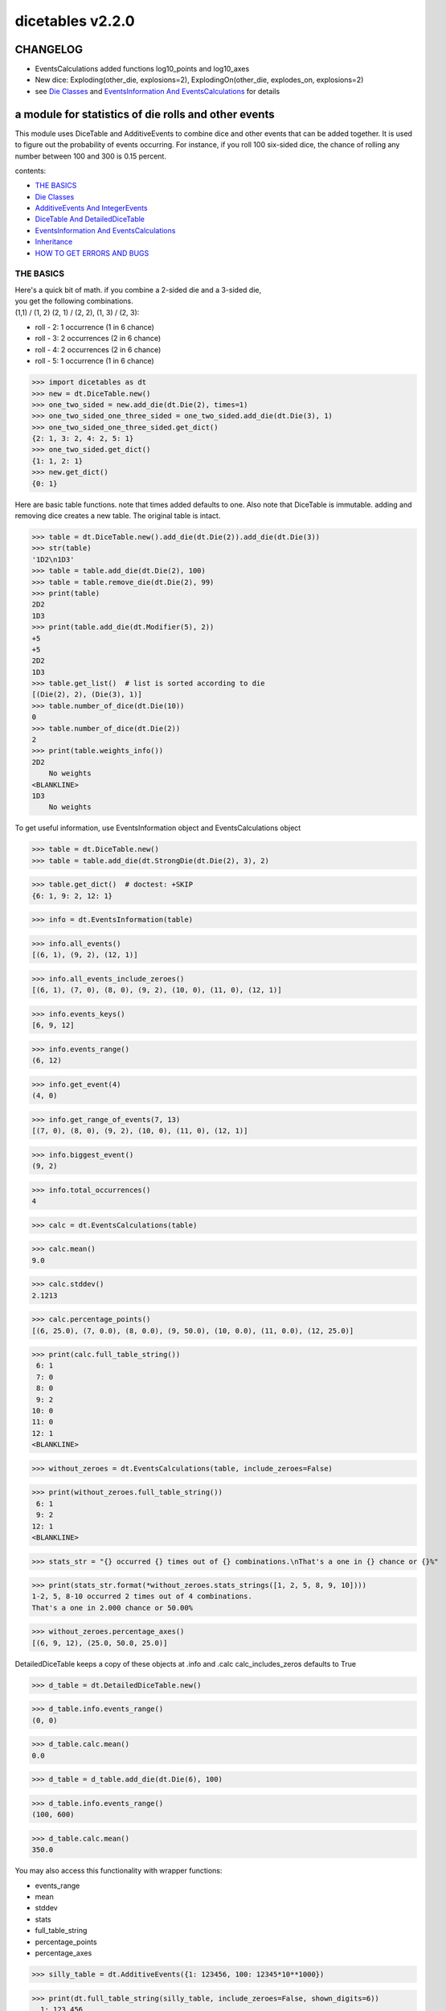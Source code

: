#################
dicetables v2.2.0
#################
=========
CHANGELOG
=========

- EventsCalculations added functions log10_points and log10_axes
- New dice: Exploding(other_die, explosions=2), ExplodingOn(other_die, explodes_on, explosions=2)
- see `Die Classes`_ and `EventsInformation And EventsCalculations`_ for details

=====================================================
a module for statistics of die rolls and other events
=====================================================


This module uses DiceTable and AdditiveEvents to combine
dice and other events that can be added together. It is used to
figure out the probability of events occurring.  For instance, if you
roll 100 six-sided dice, the chance of rolling any number between 100
and 300 is 0.15 percent.

contents:

- `THE BASICS`_
- `Die Classes`_
- `AdditiveEvents And IntegerEvents`_
- `DiceTable And DetailedDiceTable`_
- `EventsInformation And EventsCalculations`_
- `Inheritance`_
- `HOW TO GET ERRORS AND BUGS`_

.. _Top:

----------
THE BASICS
----------
| Here's a quick bit of math.  if you combine a 2-sided die and a 3-sided die,
| you get the following combinations.
| (1,1) / (1, 2) (2, 1) / (2, 2), (1, 3) / (2, 3):

- roll - 2: 1 occurrence  (1 in 6 chance)
- roll - 3: 2 occurrences  (2 in 6 chance)
- roll - 4: 2 occurrences  (2 in 6 chance)
- roll - 5: 1 occurrence  (1 in 6 chance)

>>> import dicetables as dt
>>> new = dt.DiceTable.new()
>>> one_two_sided = new.add_die(dt.Die(2), times=1)
>>> one_two_sided_one_three_sided = one_two_sided.add_die(dt.Die(3), 1)
>>> one_two_sided_one_three_sided.get_dict()
{2: 1, 3: 2, 4: 2, 5: 1}
>>> one_two_sided.get_dict()
{1: 1, 2: 1}
>>> new.get_dict()
{0: 1}

Here are basic table functions. note that times added defaults to one.
Also note that DiceTable is immutable. adding and removing dice creates a new table. The original table is intact.


>>> table = dt.DiceTable.new().add_die(dt.Die(2)).add_die(dt.Die(3))
>>> str(table)
'1D2\n1D3'
>>> table = table.add_die(dt.Die(2), 100)
>>> table = table.remove_die(dt.Die(2), 99)
>>> print(table)
2D2
1D3
>>> print(table.add_die(dt.Modifier(5), 2))
+5
+5
2D2
1D3
>>> table.get_list()  # list is sorted according to die
[(Die(2), 2), (Die(3), 1)]
>>> table.number_of_dice(dt.Die(10))
0
>>> table.number_of_dice(dt.Die(2))
2
>>> print(table.weights_info())
2D2
    No weights
<BLANKLINE>
1D3
    No weights

To get useful information, use EventsInformation object and EventsCalculations object

>>> table = dt.DiceTable.new()
>>> table = table.add_die(dt.StrongDie(dt.Die(2), 3), 2)

>>> table.get_dict()  # doctest: +SKIP
{6: 1, 9: 2, 12: 1}

>>> info = dt.EventsInformation(table)

>>> info.all_events()
[(6, 1), (9, 2), (12, 1)]

>>> info.all_events_include_zeroes()
[(6, 1), (7, 0), (8, 0), (9, 2), (10, 0), (11, 0), (12, 1)]

>>> info.events_keys()
[6, 9, 12]

>>> info.events_range()
(6, 12)

>>> info.get_event(4)
(4, 0)

>>> info.get_range_of_events(7, 13)
[(7, 0), (8, 0), (9, 2), (10, 0), (11, 0), (12, 1)]

>>> info.biggest_event()
(9, 2)

>>> info.total_occurrences()
4

>>> calc = dt.EventsCalculations(table)

>>> calc.mean()
9.0

>>> calc.stddev()
2.1213

>>> calc.percentage_points()
[(6, 25.0), (7, 0.0), (8, 0.0), (9, 50.0), (10, 0.0), (11, 0.0), (12, 25.0)]

>>> print(calc.full_table_string())
 6: 1
 7: 0
 8: 0
 9: 2
10: 0
11: 0
12: 1
<BLANKLINE>

>>> without_zeroes = dt.EventsCalculations(table, include_zeroes=False)

>>> print(without_zeroes.full_table_string())
 6: 1
 9: 2
12: 1
<BLANKLINE>

>>> stats_str = "{} occurred {} times out of {} combinations.\nThat's a one in {} chance or {}%"

>>> print(stats_str.format(*without_zeroes.stats_strings([1, 2, 5, 8, 9, 10])))
1-2, 5, 8-10 occurred 2 times out of 4 combinations.
That's a one in 2.000 chance or 50.00%

>>> without_zeroes.percentage_axes()
[(6, 9, 12), (25.0, 50.0, 25.0)]

DetailedDiceTable keeps a copy of these objects at .info and .calc calc_includes_zeros defaults to True

>>> d_table = dt.DetailedDiceTable.new()

>>> d_table.info.events_range()
(0, 0)

>>> d_table.calc.mean()
0.0

>>> d_table = d_table.add_die(dt.Die(6), 100)

>>> d_table.info.events_range()
(100, 600)

>>> d_table.calc.mean()
350.0

You may also access this functionality with wrapper functions:

- events_range
- mean
- stddev
- stats
- full_table_string
- percentage_points
- percentage_axes

>>> silly_table = dt.AdditiveEvents({1: 123456, 100: 12345*10**1000})

>>> print(dt.full_table_string(silly_table, include_zeroes=False, shown_digits=6))
  1: 123,456
100: 1.23450e+1004
<BLANKLINE>
>>> stats_info = dt.stats(silly_table, list(range(-5000, 5)))

>>> print(stats_str.format(*stats_info))
(-5,000)-4 occurred 123,456 times out of 1.234e+1004 combinations.
That's a one in 1.000e+999 chance or 1.000e-997%

Finally, here are all the kinds of dice you can add

- dt.Die(6)
- dt.ModDie(6, -2)
- dt.WeightedDie({1:1, 2:5, 3:2})
- dt.ModWeightedDie({1:1, 2:5, 3:2}, 5)
- dt.StrongDie(dt.Die(6), 5)
- dt.Modifier(-6)

That's all of the basic implementation. The rest of this is details about base classes, details of the
die classes, details of dicetable classes, what causes errors and the changes from the previous version.

Top_

-----------
Die Classes
-----------
All dice are subclasses of dicetables.eventsbases.protodie.ProtoDie, which is a subclass of
dicetables.eventsbases.integerevents.IntegerEvents. They all require implementations of
get_size(), get_weight(), weight_info(), multiply_str(number), __str__(), __repr__() and
get_dict() (the final one is a requirement of all IntegerEvents).

They are all immutable , hashable and rich-comparable. Multiple names can safely point
to the same instance of a Die, they can be used in sets and dictionary keys and they can be
sorted with any other kind of die. Comparisons are done by (size, weight, get_dict, __repr__(as a last resort)).
So:

>>> dice_list = [
... dt.ModDie(2, 0),
... dt.WeightedDie({1: 1, 2: 1}),
... dt.Die(2),
... dt.ModWeightedDie({1: 1, 2: 1}, 0),
... dt.StrongDie(dt.Die(2), 1),
... dt.StrongDie(dt.WeightedDie({1: 1, 2: 1}), 1)
... ]

>>> [die.get_dict() == {1: 1, 2: 1} for die in dice_list]
[True, True, True, True, True, True]

>>> sorted(dice_list)  # doctest: +NORMALIZE_WHITESPACE
[Die(2),
 ModDie(2, 0),
 StrongDie(Die(2), 1),
 ModWeightedDie({1: 1, 2: 1}, 0),
 StrongDie(WeightedDie({1: 1, 2: 1}), 1),
 WeightedDie({1: 1, 2: 1})]

>>> [die == dt.Die(2) for die in sorted(dice_list)]
[True, False, False, False, False, False]

>>> my_set = {dt.Die(6)}

>>> my_set.add(dt.Die(6))

>>> my_set  # doctest: +SKIP
{Die(6)}

>>> my_set.add(dt.ModDie(6, 0))

>>> my_set  # doctest: +SKIP
{Die(6), ModDie(6, 0)}

The dice:

Die
    A basic die.  dt.Die(4) rolls 1, 2, 3, 4 with equal weight

    No added methods


ModDie
    A die with a modifier.  The modifier is added to each die roll.
    dt.ModDie(4, -2) rolls -1, 0, 1, 2 with equal weight.

    added methods:

    - .get_modifier()

WeightedDie
    A die that rolls different rolls with different frequencies.
    dt.WeightedDie({1:1, 3:3, 4:6}) is a 4-sided die.  It rolls 4
    six times as often as 1, rolls 3 three times as often as 1
    and never rolls 2

    added methods:

    - .get_raw_dict()

ModWeightedDie
    A die with a modifier that rolls different rolls with different frequencies.
    dt.ModWeightedDie({1:1, 3:3, 4:6}, 3) is a 4-sided die. 3 is added to all
    die rolls.  The same as WeightedDie.

    added methods:

    - .get_raw_dict()
    - .get_modifier()

StrongDie
    A die that is a strong version of any other die (including another StrongDie
    if you're feeling especially silly). So a StrongDie with a multiplier of 2
    would add 2 for each 1 that was rolled.

    dt.StrongDie(dt.Die(4), 5) is a 4-sided die that rolls 5, 10, 15, 20 with
    equal weight. dt.StrongDie(dt.Die(4), -1) is a 4 sided die that rolls -1, -2, -3, -4.

    added methods:

    - .get_multiplier()
    - .get_input_die()

Modifier
    A simple +/- modifier that adds to the total dice roll.

    Modifier(-3) is a one-sided die that always rolls a -3.  size=0, weight=0.

    so dt.DiceTable.new().add_die(dt.Die(6), 2).add_die(dt.Modifier(-2)) has die rolls in the range
    2 (-2) to 12 (-2) or 0 to 10.

    added methods:

    - .get_modifier()

Exploding
    An exploding die is a die that has a chance to roll again. Each time the highest number is rolled, you
    add that to the total and keep rolling. An exploding D6 rolls 1-5 as usual. When it rolls a 6, it re-rolls
    and adds that 6. If it rolls a 6 again, this continues, adding 12 to the result. Since this is an infinite
    but increasingly unlikely process, the "explosions" parameter sets the number of re-rolls allowed.

    The number of explosions defaults to 2.

    Here are the rolls for an exploding D4 that can explode up to 3 times. It rolls 1-3 sixty-four
    times more often than 13-16.

    >>> roll_values = dt.Exploding(dt.Die(4), explosions=3).get_dict()
    >>> sorted(roll_values.items())  # doctest: +NORMALIZE_WHITESPACE
     [(1, 64), (2, 64), (3, 64),
      (5, 16), (6, 16), (7, 16),
      (9, 4), (10, 4), (11, 4),
      (13, 1), (14, 1), (15, 1), (16, 1)]

    Any modifiers and multipliers are applied to each re-roll. Exploding D6+1 explodes on a 7.
    On a "7" it rolls 7 + (D6 + 1). On a "14", it rolls 14 + (D6 + 1).

    Here are the rolls for an exploding D6+1 that can explode the default times.

    >>> roll_values = dt.Exploding(dt.ModDie(6, 1)).get_dict()
    >>> sorted(roll_values.items())  # doctest: +NORMALIZE_WHITESPACE
    [(2, 36), (3, 36), (4, 36), (5, 36), (6, 36),
     (9, 6), (10, 6), (11, 6), (12, 6), (13, 6),
     (16, 1), (17, 1), (18, 1), (19, 1), (20, 1), (21, 1)]


    added methods:

    - .get_input_die()
    - .get_explosions()

ExplodingOn
    This is the same as Exploding, except you also use a tuple of ints to state what values the die continues rolling on.
    dt.ExplodingOn(dt.Die(6), (1, 6), explosions=2) continues rolling and adding the die value when either 1 or 6
    is rolled.

    The number of explosions defaults to 2.

    Here are the rolls for an exploding D6 that can explode the default times and explodes on 5 and 6.

    >>> roll_values = dt.ExplodingOn(dt.Die(6), (5, 6)).get_dict()
    >>> sorted(roll_values.items())  # doctest: +NORMALIZE_WHITESPACE
    [(1, 36), (2, 36), (3, 36), (4, 36),
     (6, 6), (7, 12), (8, 12), (9, 12), (10, 6),
     (11, 1), (12, 3), (13, 4), (14, 4), (15, 4), (16, 4), (17, 3), (18, 1)]



    added methods:

    - .get_input_die()
    - .get_explosions()
    - .get_explodes_on()

Top_

--------------------------------
AdditiveEvents And IntegerEvents
--------------------------------
All tables and dice inherit from dicetables.eventsbases.IntegerEvents.  All subclasses of IntegerEvents need the method
get_dict() which returns {event: occurrences, ...} for each NON-ZERO occurrence.  When you instantiate
any subclass, it checks to make sure you're get_dict() is legal.

Any child of IntegerEvents has access to __eq__ and __ne__ evaluated by type and then get_dict(). It can be compared
to any object and two events that are not the exact same class will be !=.

Any of the classes that take a dictionary of events as input scrub the zero
occurrences out of the dictionary for you.


>>> dt.DiceTable({1: 1, 2:0}, {}).get_dict()
{1: 1}

>>> dt.AdditiveEvents({1: 2, 3: 0, 4: 1}).get_dict()
{1: 2, 4: 1}

>>> dt.ModWeightedDie({1: 2, 3: 0, 4: 1}, -5).get_dict()
{-4: 2, -1: 1}

AdditiveEvents is the parent of DiceTable. It has the class method new() which returns the identity. This method is
inherited by its children. You can add and remove events using the ".combine" method which tries
to pick the fastest combining algorithm. You can pick it yourself by calling ".combine_by_<algorithm>". You can
combine and remove DiceTable, AdditiveEvents, Die or any other IntegerEvents with the "combine" and "remove" methods,
but there's no record of it.  AdditiveEvents has __eq__ method that tests type and get_dict(). This is inherited
from IntegerEvents.

>>> three_D2 = dt.AdditiveEvents.new().combine_by_dictionary(dt.Die(2), 3)

>>> also_three_D2 = dt.AdditiveEvents({3: 1, 4: 3, 5: 3, 6: 1})

>>> still_three_D2 = dt.AdditiveEvents.new().combine(dt.AdditiveEvents({1: 1, 2: 1}), 3)

>>> three_D2.get_dict() == also_three_D2.get_dict() == still_three_D2.get_dict()
True

>>> identity = three_D2.remove(dt.Die(2), 3)

>>> identity.get_dict() == dt.AdditiveEvents.new().get_dict()
True

>>> identity == dt.AdditiveEvents.new()
True

>>> print(three_D2)
table from 3 to 6

>>> twenty_one_D2 = three_D2.combine_by_indexed_values(three_D2, 6)

>>> twenty_one_D2_five_D4 = twenty_one_D2.combine_by_flattened_list(dt.Die(4), 5)

>>> five_D4 = twenty_one_D2_five_D4.remove(dt.Die(2), 21)

>>> dt.DiceTable.new().add_die(dt.Die(4), 5).get_dict() == five_D4.get_dict()
True

>>> dt.DiceTable.new().add_die(dt.Die(4), 5) == five_D4  # will be False since DiceTable is not AdditiveEvents
False

Since DiceTable is the child of AdditiveEvents, it can do all this combining and removing, but it won't be recorded
in the dice record.

Top_

-------------------------------
DiceTable And DetailedDiceTable
-------------------------------
You can instantiate any DiceTable or DetailedDiceTable with any data you like.
This allows you to create a DiceTable from stored information or to copy.
Please note that the "dice_data" method is ambiguously named on purpose. It's
function is to get correct input to instantiate a new DiceTable, whatever that
happens to be. To get consistent output, use "get_list".  Equality testing is by type, get_dict(), dice_data()
(and calc_includes_zeroes for DetailedDiceTable).

>>> old = dt.DiceTable.new()

>>> old = old.add_die(dt.Die(6), 100)

>>> events_record = old.get_dict()

>>> dice_record = old.dice_data()

>>> new = dt.DiceTable(events_record, dice_record)

>>> print(new)
100D6

>>> record = dt.DiceRecord({dt.Die(6): 100})

>>> also_new = dt.DetailedDiceTable(new.get_dict(), record, calc_includes_zeroes=False)

>>> old.get_dict() == new.get_dict() == also_new.get_dict()
True

>>> old.get_list() == new.get_list() == also_new.get_list()
True

>>> old == new
True

>>> old == also_new  # False by type
False

>>> isinstance(also_new, dt.DiceTable)
True

>>> type(also_new) is dt.DiceTable
False

DetailedDiceTable.calc_includes_zeroes defaults to True. It is as follows.

>>> d_table = dt.DetailedDiceTable.new()

>>> d_table.calc_includes_zeroes
True

>>> d_table = d_table.add_die(dt.StrongDie(dt.Die(2), 2))

>>> print(d_table.calc.full_table_string())
2: 1
3: 0
4: 1
<BLANKLINE>
>>> d_table = d_table.switch_boolean()

>>> the_same = dt.DetailedDiceTable({2: 1, 4: 1}, d_table.dice_data(), False)

>>> print(d_table.calc.full_table_string())
2: 1
4: 1
<BLANKLINE>
>>> print(the_same.calc.full_table_string())
2: 1
4: 1
<BLANKLINE>
>>> d_table = d_table.add_die(dt.StrongDie(dt.Die(2), 2))

>>> print(d_table.calc.full_table_string())
4: 1
6: 2
8: 1
<BLANKLINE>
>>> d_table = d_table.switch_boolean()

>>> print(d_table.calc.full_table_string())
4: 1
5: 0
6: 2
7: 0
8: 1
<BLANKLINE>

Top_

----------------------------------------
EventsInformation And EventsCalculations
----------------------------------------

The methods are

EventsInformation:

* all_events
* all_events_include_zeroes
* biggest_event
* biggest_events_all <- returns the list of all events that have biggest occurrence
* events_keys
* events_range
* get_event
* get_items <- returns dict.items(): a list in py2 and an iterator in py3.
* get_range_of_events
* total_occurrences

EventsCalculations:

* full_table_string
    * can set the number of shown_digits

* info
* mean
* percentage_axes
    * very fast but only good to 10 decimal places

* percentage_axes_exact
* percentage_points
    * very fast but only good to 10 decimal places

* log10_axes and log10_points
    * log10 of the combinations.
    * any occurrence of zero is default set to -100.0 but can be assigned any number.

* percentage_points_exact
* stats_strings
    * takes a list of events values you want information for
    * optional parameter is shown_digits
    * returns a namedtuple
        * string of those events
        * number of times those events occurred in the table
        * total number of occurrences of all events in the table
        * the inverse chance of those events occurring: a 1 in (number) chance
        * the percent chance of those events occurring: (number)% chance
* stddev
    * defaults to 4 decimal places, but can be increased or decreased

>>> table = dt.DiceTable.new().add_die(dt.Die(6), 1000)

>>> calc = dt.EventsCalculations(table)

>>> calc.stddev(7)
54.0061725

>>> calc.mean()
3500.0

>>> the_stats = calc.stats_strings([3500], shown_digits=6)

>>> the_stats  # doctest: +NORMALIZE_WHITESPACE
StatsStrings(query_values='3,500',
             query_occurrences='1.04628e+776',
             total_occurrences='1.41661e+778',
             one_in_chance='135.395',
             pct_chance='0.738580')
>>>  # (yes, that is correct. out of 5000 possible rolls, 3500 has a 0.7% chance of occurring)

>>> the_stats.one_in_chance
'135.395'

>>> calc.stats_strings(list(range(1000, 3001)) + list(range(4000, 10000)))  # doctest: +NORMALIZE_WHITESPACE
StatsStrings(query_values='1,000-3,000, 4,000-9,999',
             query_occurrences='2.183e+758',
             total_occurrences='1.417e+778',
             one_in_chance='6.490e+19',
             pct_chance='1.541e-18')

>>>  # (this is also correct; rolls not in the middle 1000 collectively have a much smaller chance than the mean.)

>>> silly_table = dt.AdditiveEvents({1: 123456, 100: 1234567*10**1000})

>>> silly_calc = dt.EventsCalculations(silly_table, include_zeroes=False)

>>> print(silly_calc.full_table_string(shown_digits=6))
  1: 123,456
100: 1.23457e+1006
<BLANKLINE>

EventsCalculations.include_zeroes is only settable at instantiation. It does
exactly what it says. EventCalculations owns an EventsInformation. So
instantiating EventsCalculations gets you
two for the price of one. It's accessed with the property
EventsCalculations.info .

>>> table = dt.DiceTable.new().add_die(dt.StrongDie(dt.Die(3), 2))

>>> calc = dt.EventsCalculations(table, True)

>>> print(calc.full_table_string())
2: 1
3: 0
4: 1
5: 0
6: 1
<BLANKLINE>
>>> calc = dt.EventsCalculations(table, False)

>>> print(calc.full_table_string())
2: 1
4: 1
6: 1
<BLANKLINE>
>>> calc.info.events_range()
(2, 6)

Top_

-----------
Inheritance
-----------
If you inherit from any child of AdditiveEvents and you do not load the new information
into EventsFactory, it will complain and give you instructions. The EventsFactory will try to create
your new class and if it fails, will return the closest related type::

In[9]: class A(dt.DiceTable):
  ...:     pass
  ...:

In[10]: A.new()
E:\work\dice_tables\dicetables\baseevents.py:74: EventsFactoryWarning:
factory: <class 'dicetables.factory.eventsfactory.EventsFactory'>
Warning code: CONSTRUCT
Failed to find/add the following class to the EventsFactory -
class: <class '__main__.A'>
..... blah blah blah.....

Out[10]: <__main__.A at 0x4c25400>  <-- you got lucky. it's your class

In[11]: class B(dt.DiceTable):
  ...:     def __init__(self, name, number, events_dict, dice_data):
  ...:         self.name = name
  ...:         self.num = number
  ...:

In[12]: B.new()
E:\work\dice_tables\dicetables\baseevents.py:74: EventsFactoryWarning:
factory: <class 'dicetables.factory.eventsfactory.EventsFactory'>
Warning code: CONSTRUCT
Failed to find/add the following class to the EventsFactory -
class: <class '__main__.B'>
..... blah blah blah.....

Out[12]: <dicetables.dicetable.DiceTable at 0x4c23f28>  <-- Oops. EventsFactory can't figure out how to make one.

| Now I will try again, but I will give the factory the info it needs.
| The factory knows how to get 'get_dict', 'dice_data'
| and 'calc_includes_zeroes'. If you need it to get anything else, you need tuples of
| (<getter name>, <default value>, 'property' or 'method')

::

    In[6]: class B(dt.DiceTable):
      ...:     factory_keys = ('name', 'get_num', 'get_dict', 'dice_data')
      ...:     new_keys = (('name', '', 'property'), ('get_num', 0, 'method'))
      ...:     def __init__(self, name, number, events_dict, dice_data):
      ...:         self.name = name
      ...:         self._num = number
      ...:         super(B, self).__init__(events_dict, dice_data)
      ...:     def get_num(self):
      ...:         return self._num
      ...:
    In[7]: B.new()
    Out[7]: <__main__.B at 0x4ca94a8>

    In[8]: class C(dt.DiceTable):
      ...:     factory_keys = ('get_dict', 'dice_data')
      ...:     def fancy_add_die(self, die, times):
      ...:         new = self.add_die(die, times)
      ...:         return 'so fancy', new
      ...:
    In[9]: x = C.new().fancy_add_die(dt.Die(3), 2)
    In[10]: x[1].get_dict()
    Out[10]: {2: 1, 3: 2, 4: 3, 5: 2, 6: 1}
    In[11]: x
    Out[11]: ('so fancy', <__main__.C at 0x5eb4d68>)  <-- notice it returned C and not DiceTable

The other way to do this is to directly add the class to the EventsFactory::

    In[49]: factory = dt.factory.eventsfactory.EventsFactory

    In[50]: factory.add_getter('get_num', 0, 'method')

    In[51]: class A(dt.DiceTable):
       ...:     def __init__(self, number, events_dict, dice):
       ...:         self._num = number
       ...:         super(A, self).__init__(events_dict, dice)
       ...:     def get_num(self):
       ...:         return self._num
       ...:

    In[53]: factory.add_class(A, ('get_num', 'get_dict', 'dice_data'))

    In[55]: A.new()
    Out[55]: <__main__.A at 0x5f951d0>

    In[63]: factory.reset()

    In[64]: factory.has_class(A)
    Out[64]: False

When creating new methods, you can generate new events dictionaries by using
dicetables.additiveevents.EventsDictCreator.  the factory can create new instances with
EventsFactory.from_params.  For examples see the last few test in tests.factory.test_eventsfactory
Top_

--------------------------
HOW TO GET ERRORS AND BUGS
--------------------------
Every time you instantiate any IntegerEvents, it is checked.  The get_dict() method returns a dict, and every value
in get_dict().values() must be >=1. get_dict() may not be empty.
since dt.Die(-2).get_dict() returns {}::

    In [3]: dt.Die(-2)
    dicetables.eventsbases.eventerrors.InvalidEventsError: events may not be empty. a good alternative is the identity - {0: 1}.

    In [5]: dt.AdditiveEvents({1.0: 2})
    dicetables.eventsbases.eventerrors.InvalidEventsError: all values must be ints

    In [6]: dt.WeightedDie({1: 1, 2: -5})
    dicetables.eventsbases.eventerrors.InvalidEventsError: no negative or zero occurrences in Events.get_dict()

Because AdditiveEvents and WeightedDie specifically
scrub the zeroes from their get_dict() methods, these will not throw errors.
::

    In [9]: dt.AdditiveEvents({1: 1, 2: 0}).get_dict()
    Out[9]: {1: 1}

    In [11]: weird = dt.WeightedDie({1: 1, 2: 0})

    In [12]: weird.get_dict()
    Out[12]: {1: 1}

    In [13]: weird.get_size()
    Out[13]: 2

    In [14]: weird.get_raw_dict()
    Out[14]: {1: 1, 2: 0}

Special rule for WeightedDie and ModWeightedDie::

    In [15]: dt.WeightedDie({0: 1})
    ValueError: rolls may not be less than 1. use ModWeightedDie

    In [16]: dt.ModWeightedDie({0: 1}, 1)
    ValueError: rolls may not be less than 1. use ModWeightedDie

Here's how to add 0 one time (which does nothing, btw)::

    In [18]: dt.ModWeightedDie({1: 1}, -1).get_dict()
    Out[18]: {0: 1}

StrongDie also has a weird case that can be unpredictable.  Basically, don't multiply by zero::

    In [44]: table = dt.DiceTable.new().add_die(dt.Die(6))

    In [45]: table = table.add_die(dt.StrongDie(dt.Die(100), 0), 100)

    In [46]: table.get_dict()

    Out[46]: {1: 1, 2: 1, 3: 1, 4: 1, 5: 1, 6: 1}

    In [47]: print(table)
    1D6
    (100D100)X(0)

    In [48]: stupid_die = dt.StrongDie(dt.ModWeightedDie({1: 2, 3: 4}, -1), 0)

    In [49]: table = table.add_die(stupid_die, 2) <- this rolls zero with weight 4

    In [50]: print(table)
    (2D3-2  W:6)X(0)
    1D6
    (100D100)X(0)

    In [51]: table.get_dict()
    Out[51]: {1: 16, 2: 16, 3: 16, 4: 16, 5: 16, 6: 16} <- this is correct, it's just stupid.


"remove_die" and "add_die" are safe. They raise an error if you
remove too many dice or add or remove a negative number.

If you "remove" or "combine" with a negative number, nothing should happen,
but i make no guarantees.

If you use "remove" to remove what you haven't added,
it may or may not raise an error, but it's guaranteed buggy::

    In [19]: table = dt.DiceTable.new().add_die(dt.Die(6))

    In [21]: table = table.remove_die(dt.Die(6), 4)
    dicetables.eventsbases.eventerrors.DiceRecordError: Tried to create a DiceRecord with a negative value at Die(6): -3

    In [22]: table = table.remove_die(dt.Die(10))
    dicetables.eventsbases.eventerrors.DiceRecordError: Tried to create a DiceRecord with a negative value at Die(10): -1

    In [26]: table = table.add_die(dt.Die(6), -3)
    dicetables.eventsbases.eventerrors.DiceRecordError: Tried to add_die or remove_die with a negative number.

    In [27]: table = table.remove_die(dt.Die(6), -3)
    dicetables.eventsbases.eventerrors.DiceRecordError: Tried to add_die or remove_die with a negative number.

    In [28]: table.get_dict()
    Out[28]: {1: 1, 2: 1, 3: 1, 4: 1, 5: 1, 6: 1}

    In [29]: table = table.combine(dt.Die(10000), -100)

    In [30]: table.get_dict()
    Out[30]: {1: 1, 2: 1, 3: 1, 4: 1, 5: 1, 6: 1}

    In [31]: table = table.remove(dt.Die(2), 10)
    ValueError: min() arg is an empty sequence <-didn't know this would happen, but at least failed loudly

    In [32]: table = table.remove(dt.Die(2), 2)

    In [33]: table.get_dict()
    Out[33]: {-1: 1, 1: 1} <-bad. this is a random answer

    (I know why you're about to get wacky and inaccurate errors, and I could fix the bug, except ...
     YOU SHOULD NEVER EVER DO THIS!!!!)
    In [34]: table = table.remove(dt.AdditiveEvents({-5: 100}))
    dicetables.eventsbases.eventerrors.InvalidEventsError: events may not be empty. a good alternative is the identity - {0: 1}.

    During handling of the above exception, another exception occurred:

    dicetables.factory.errorhandler.EventsFactoryError: Error Code: SIGNATURES DIFFERENT
    Factory:    <class 'dicetables.factory.eventsfactory.EventsFactory'>
    Error At:   <class 'dicetables.dicetable.DiceTable'>
    Attempted to construct a class already present in factory, but with a different signature.
    Class: <class 'dicetables.dicetable.DiceTable'>
    Signature In Factory: ('get_dict', 'dice_data')
    To reset the factory to its base state, use EventsFactory.reset()


Since you can instantiate a DiceTable with any legal input,
you can make a table with utter nonsense. It will work horribly.
for instance, the dictionary for 2D6 is:

{2: 1, 3: 2, 4: 3, 5: 4, 6: 5, 7: 6, 8: 5, 9: 4, 10: 3, 11: 2, 12: 1}
::

    In[22]: nonsense = dt.DiceTable({1: 1}, dt.DiceRecord({dt.Die(6): 2})) <- BAD DATA!!!!

    In[23]: print(nonsense)  <- the dice record says it has 2D6, but the events dictionary is WRONG
    2D6

    In[24]: nonsense = nonsense.remove_die(dt.Die(6), 2)  <- so here's your error. I hope you're happy.
    ValueError: min() arg is an empty sequence

But, you cannot instantiate a DiceTable with negative values for dice.
And you cannot instantiate a DiceTable with non-sense values for dice.
::

    In[11]: dt.DiceTable({1: 1}, dt.DiceRecord({dt.Die(3): 3, dt.Die(5): -1}))
    dicetables.eventsbases.eventerrors.DiceRecordError: Tried to create a DiceRecord with a negative value at Die(5): -1

    In[12]: dt.DiceTable({1: 1}, dt.DiceRecord({'a': 2.0}))
    dicetables.eventsbases.eventerrors.DiceRecordError: input must be {ProtoDie: int, ...}

Calling combine_by_flattened_list can be risky::

    In [36]: x = dt.AdditiveEvents({1:1, 2: 5})

    In [37]: x = x.combine_by_flattened_list(dt.AdditiveEvents({1: 2, 3: 4}), 5)

    In [39]: x = x.combine_by_flattened_list(dt.AdditiveEvents({1: 2, 3: 4*10**10}), 5)
    MemoryError

    In [42]: x = x.combine_by_flattened_list(dt.AdditiveEvents({1: 2, 3: 4*10**700}))
    OverflowError: cannot fit 'int' into an index-sized integer

Top_
